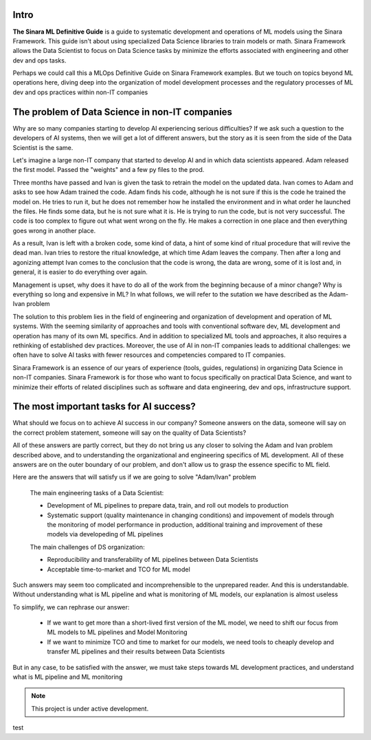 Intro
=====

**The Sinara ML Definitive Guide** is a guide to systematic development and operations of ML models using the Sinara Framework. This guide isn't about using specialized Data Science libraries to train models or math. Sinara Framework allows the Data Scientist to focus on Data Science tasks by minimize the efforts associated with engineering and other dev and ops tasks.

Perhaps we could call this a MLOps Definitive Guide on Sinara Framework examples. But we touch on topics beyond ML operations here, diving deep into the organization of model development processes and the regulatory processes of ML dev and ops practices within non-IT companies

The problem of Data Science in non-IT companies 
===============================================
Why are so many companies starting to develop AI experiencing serious difficulties? If we ask such a question to the developers of AI systems, then we will get a lot of different answers, but the story as it is seen from the side of the Data Scientist is the same.

Let's imagine a large non-IT company that started to develop AI and in which data scientists appeared. Adam released the first model. Passed the "weights" and a few py files to the prod. 

Three months have passed and Ivan is given the task to retrain the model on the updated data. Ivan comes to Adam and asks to see how Adam trained the code. Adam finds his code, although he is not sure if this is the code he trained the model on. He tries to run it, but he does not remember how he installed the environment and in what order he launched the files. He finds some data, but he is not sure what it is. He is trying to run the code, but is not very successful. The code is too complex to figure out what went wrong on the fly. He makes a correction in one place and then everything goes wrong in another place.

As a result, Ivan is left with a broken code, some kind of data, a hint of some kind of ritual procedure that will revive the dead man. Ivan tries to restore the ritual knowledge, at which time Adam leaves the company. Then after a long and agonizing attempt Ivan comes to the conclusion that the code is wrong, the data are wrong, some of it is lost and, in general, it is easier to do everything over again.

Management is upset, why does it have to do all of the work from the beginning because of a minor change? Why is everything so long and expensive in ML? In what follows, we will refer to the sutation we have described as the Adam-Ivan problem

The solution to this problem lies in the field of engineering and organization of development and operation of ML systems. With the seeming similarity of approaches and tools with conventional software dev, ML development and operation has many of its own ML specifics. And in addition to specialized ML tools and approaches, it also requires a rethinking of established dev practices. Moreover, the use of AI in non-IT companies leads to additional challenges: we often have to solve AI tasks with fewer resources and competencies compared to IT companies. 

Sinara Framework is an essence of our years of experience (tools, guides, regulations) in organizing Data Science in non-IT companies. Sinara Framework is for those who want to focus specifically on practical Data Science, and want to minimize their efforts of related disciplines such as software and data engineering, dev and ops, infrastructure support.
   
The most important tasks for AI success?
=====================================================
What should we focus on to achieve AI success in our company? Someone answers on the data, someone will say on the correct problem statement, someone will say on the quality of Data Scientists?

All of these answers are partly correct, but they do not bring us any closer to solving the Adam and Ivan problem described above, and to understanding the organizational and engineering specifics of ML development. All of these answers are on the outer boundary of our problem, and don't allow us to grasp the essence specific to ML field.

Here are the answers that will satisfy us if we are going to solve "Adam/Ivan" problem

   The main engineering tasks of a Data Scientist:

   * Development of ML pipelines to prepare data, train, and roll out models to production
   * Systematic support (quality maintenance in changing conditions) and impovement of models through the monitoring of model performance in production, additional training and improvement of   these models via developeding of ML pipelines

   The main challenges of DS organization:
   
   * Reproducibility and transferability of ML pipelines between Data Scientists
   * Acceptable time-to-market and TCO for ML model

Such answers may seem too complicated and incomprehensible to the unprepared reader. And this is understandable. Without understanding what is ML pipeline and what is monitoring of ML models, our explanation is almost useless

To simplify, we can rephrase our answer: 

   * If we want to get more than a short-lived first version of the ML model, we need to shift our focus from ML models to ML pipelines and Model Monitoring
   * If we want to minimize TCO and time to market for our models, we need tools to cheaply develop and transfer ML pipelines and their results between Data Scientists 
   
But in any case, to be satisfied with the answer, we must take steps towards ML development practices, and understand what is ML pipeline and ML monitoring

.. note::

   This project is under active development.
 
test


